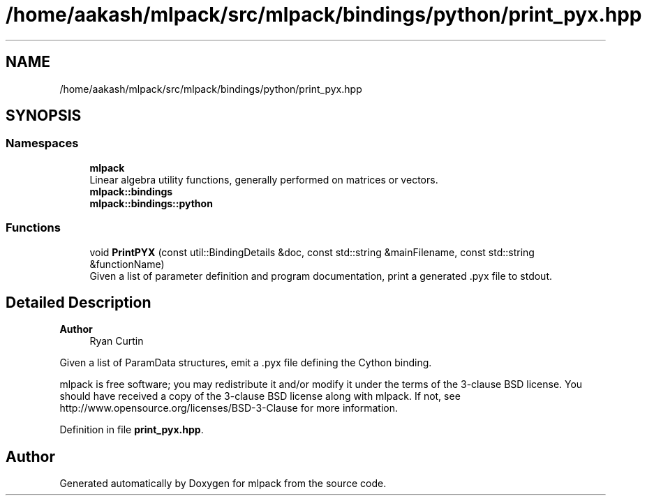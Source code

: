 .TH "/home/aakash/mlpack/src/mlpack/bindings/python/print_pyx.hpp" 3 "Sun Jun 20 2021" "Version 3.4.2" "mlpack" \" -*- nroff -*-
.ad l
.nh
.SH NAME
/home/aakash/mlpack/src/mlpack/bindings/python/print_pyx.hpp
.SH SYNOPSIS
.br
.PP
.SS "Namespaces"

.in +1c
.ti -1c
.RI " \fBmlpack\fP"
.br
.RI "Linear algebra utility functions, generally performed on matrices or vectors\&. "
.ti -1c
.RI " \fBmlpack::bindings\fP"
.br
.ti -1c
.RI " \fBmlpack::bindings::python\fP"
.br
.in -1c
.SS "Functions"

.in +1c
.ti -1c
.RI "void \fBPrintPYX\fP (const util::BindingDetails &doc, const std::string &mainFilename, const std::string &functionName)"
.br
.RI "Given a list of parameter definition and program documentation, print a generated \&.pyx file to stdout\&. "
.in -1c
.SH "Detailed Description"
.PP 

.PP
\fBAuthor\fP
.RS 4
Ryan Curtin
.RE
.PP
Given a list of ParamData structures, emit a \&.pyx file defining the Cython binding\&.
.PP
mlpack is free software; you may redistribute it and/or modify it under the terms of the 3-clause BSD license\&. You should have received a copy of the 3-clause BSD license along with mlpack\&. If not, see http://www.opensource.org/licenses/BSD-3-Clause for more information\&. 
.PP
Definition in file \fBprint_pyx\&.hpp\fP\&.
.SH "Author"
.PP 
Generated automatically by Doxygen for mlpack from the source code\&.
